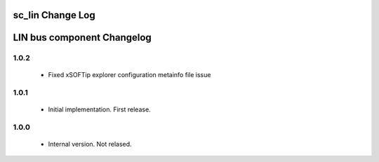 sc_lin Change Log
=================
LIN bus component Changelog
===========================

1.0.2
~~~~~
   * Fixed xSOFTip explorer configuration metainfo file issue


1.0.1
~~~~~

   * Initial implementation. First release.

1.0.0
~~~~~

   * Internal version. Not relased.
